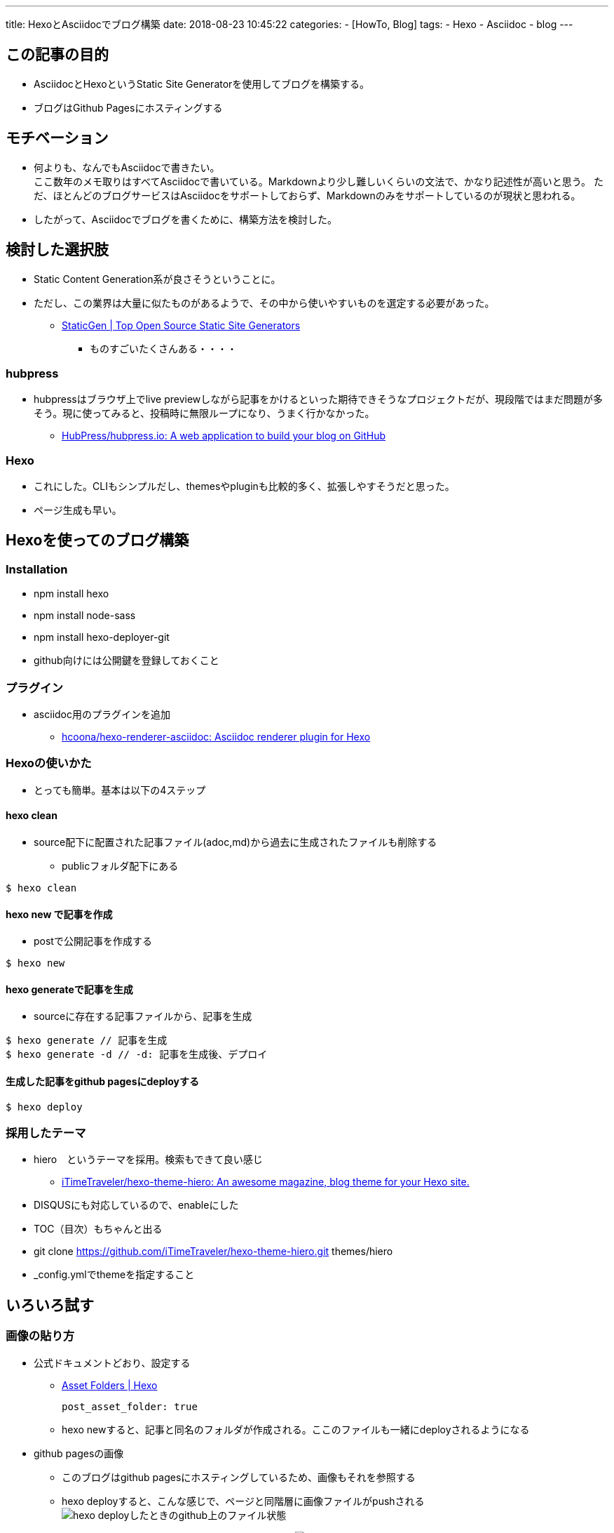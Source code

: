 ---
title: HexoとAsciidocでブログ構築
date: 2018-08-23 10:45:22
categories:
- [HowTo, Blog]
tags: 
- Hexo
- Asciidoc
- blog
---


== この記事の目的
* AsciidocとHexoというStatic Site Generatorを使用してブログを構築する。
* ブログはGithub Pagesにホスティングする

++++
<!-- more -->
++++

== モチベーション
* 何よりも、なんでもAsciidocで書きたい。 +
ここ数年のメモ取りはすべてAsciidocで書いている。Markdownより少し難しいくらいの文法で、かなり記述性が高いと思う。
ただ、ほとんどのブログサービスはAsciidocをサポートしておらず、Markdownのみをサポートしているのが現状と思われる。
* したがって、Asciidocでブログを書くために、構築方法を検討した。

== 検討した選択肢
* Static Content Generation系が良さそうということに。
* ただし、この業界は大量に似たものがあるようで、その中から使いやすいものを選定する必要があった。
** https://www.staticgen.com/[StaticGen | Top Open Source Static Site Generators]
*** ものすごいたくさんある・・・・

=== hubpress
* hubpressはブラウザ上でlive previewしながら記事をかけるといった期待できそうなプロジェクトだが、現段階ではまだ問題が多そう。現に使ってみると、投稿時に無限ループになり、うまく行かなかった。
** https://github.com/HubPress/hubpress.io[HubPress/hubpress.io: A web application to build your blog on GitHub]

=== Hexo
* これにした。CLIもシンプルだし、themesやpluginも比較的多く、拡張しやすそうだと思った。
* ページ生成も早い。


== Hexoを使ってのブログ構築
=== Installation
- npm install hexo
- npm install node-sass
- npm install hexo-deployer-git

- github向けには公開鍵を登録しておくこと

=== プラグイン
* asciidoc用のプラグインを追加
** https://github.com/hcoona/hexo-renderer-asciidoc[hcoona/hexo-renderer-asciidoc: Asciidoc renderer plugin for Hexo]

=== Hexoの使いかた
* とっても簡単。基本は以下の4ステップ

==== hexo clean
* source配下に配置された記事ファイル(adoc,md)から過去に生成されたファイルも削除する
** publicフォルダ配下にある

----
$ hexo clean
----

==== hexo new で記事を作成
* postで公開記事を作成する
----
$ hexo new
----

==== hexo generateで記事を生成
* sourceに存在する記事ファイルから、記事を生成
----
$ hexo generate // 記事を生成
$ hexo generate -d // -d: 記事を生成後、デプロイ
----

==== 生成した記事をgithub pagesにdeployする
----
$ hexo deploy
----

=== 採用したテーマ
* hiero　というテーマを採用。検索もできて良い感じ
** https://github.com/iTimeTraveler/hexo-theme-hiero[iTimeTraveler/hexo-theme-hiero: An awesome magazine, blog theme for your Hexo site.]
* DISQUSにも対応しているので、enableにした
* TOC（目次）もちゃんと出る

* git clone https://github.com/iTimeTraveler/hexo-theme-hiero.git themes/hiero
* _config.ymlでthemeを指定すること

== いろいろ試す
=== 画像の貼り方
* 公式ドキュメントどおり、設定する
** https://hexo.io/docs/asset-folders[Asset Folders | Hexo]
+
----
post_asset_folder: true
----

** hexo newすると、記事と同名のフォルダが作成される。ここのファイルも一緒にdeployされるようになる

* github pagesの画像
** このブログはgithub pagesにホスティングしているため、画像もそれを参照する
** hexo deployすると、こんな感じで、ページと同階層に画像ファイルがpushされる
 image:https://raw.githubusercontent.com/sukehisa/sukehisa.github.io/master/2018/08/23/HexoとAsciidocでブログ構築/2018-08-23-11-58-28.png[hexo deployしたときのgithub上のファイル状態]

** pushしたら、画像のRaw URLを指定して表示できる
image:https://raw.githubusercontent.com/sukehisa/sukehisa.github.io/master/2018/08/23/HexoとAsciidocでブログ構築/testimg.png[イメージ表示のテスト]

** 書き方（普通のasciidocの記法）
----
// asciidocでURL直指定
* image:https://raw.githubusercontent.com/sukehisa/sukehisa.github.io/master/2018/08/23/hoge/testimg.png[イメージ表示のテスト]
----

** もっと楽に各方法がないか模索中。。

=== gistのソースコード埋め込み
* 普通に埋め込める
++++
<script src="https://gist.github.com/sukehisa/8f4eaa849f59dd395dacca8a30107e6f.js"></script>
++++

* こうやって書く
----
++++
<script src="https://gist.github.com/sukehisa/8f4eaa849f59dd395dacca8a30107e6f.js"></script>
++++
----

=== Excerpt(記事概要）機能
* 公式のドキュメントはMarkdownのやり方なのでうまくいかない
** https://hexo.io/docs/tag-plugins#Post-Excerpt[Tag Plugins | Hexo]
* このように、そのままmoreラベルを出力するように回避
----
++++
<!-- more -->
++++
----

=== categories, tagsページの生成
* 各postで設定したcategory, tagをサマリーするページをhexo自体の機能で作れるが、少しハマったのでメモ
* まず、tagsとcategories用の　page　を作る
----
$ hexo new page tags
$ hexo new page categories
----

* 次に、生成されたindex.mdのヘッダ部分に書きを追記する
** layoutはtags, categories
** commentsはfalseにしないと、コメント欄が出てきてしまう
+
----
---
title: XXXXX
date: 2017-04-04 17:21:30
layout: "categories"  
comments: false
---
----

** 結構ハマった・・中国語はなんとか読めるので助かった
*** https://github.com/iTimeTraveler/hexo-theme-hiero/issues/3[head-menu和站内搜索 · Issue #3 · iTimeTraveler/hexo-theme-hiero]

== その他TODO
* このブログの検索どうやるんだろう
** https://tech.qookie.jp/[Qookie Tech]